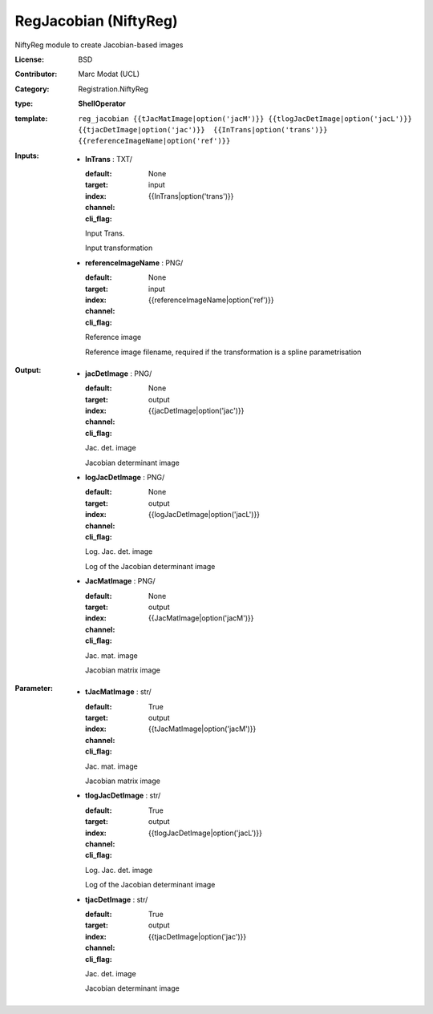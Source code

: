 

.. role:: red
.. raw:: html

    <style> .red {color: #ff6b59;} </style>

RegJacobian (NiftyReg)
===============================




NiftyReg module to create Jacobian-based images

:License: BSD
:Contributor: Marc Modat (UCL)
:Category: Registration.NiftyReg

:type: **ShellOperator**
:template: ``reg_jacobian {{tJacMatImage|option('jacM')}} {{tlogJacDetImage|option('jacL')}} {{tjacDetImage|option('jac')}}  {{InTrans|option('trans')}} {{referenceImageName|option('ref')}}``


:Inputs:
    
        * **InTrans** : TXT/

          :default: 
          :target: 
          :index: None
          :channel: input
          :cli_flag: {{InTrans|option('trans')}}
          Input Trans.
          
          Input transformation

    
        * **referenceImageName** : PNG/

          :default: 
          :target: 
          :index: None
          :channel: input
          :cli_flag: {{referenceImageName|option('ref')}}
          Reference image
          
          Reference image filename, required if the transformation is a spline parametrisation

    


:Output:
    
        * **jacDetImage** : PNG/

          :default: 
          :target: 
          :index: None
          :channel: output
          :cli_flag: {{jacDetImage|option('jac')}}
          Jac. det. image
          
          Jacobian determinant image

    
        * **logJacDetImage** : PNG/

          :default: 
          :target: 
          :index: None
          :channel: output
          :cli_flag: {{logJacDetImage|option('jacL')}}
          Log. Jac. det. image
          
          Log of the Jacobian determinant image

    
        * **JacMatImage** : PNG/

          :default: 
          :target: 
          :index: None
          :channel: output
          :cli_flag: {{JacMatImage|option('jacM')}}
          Jac. mat. image
          
          Jacobian matrix image

    


:Parameter:
    
        * **tJacMatImage** : str/

          :default: 
          :target: True
          :index: 
          :channel: output
          :cli_flag: {{tJacMatImage|option('jacM')}}
          Jac. mat. image
          
          Jacobian matrix image

    
        * **tlogJacDetImage** : str/

          :default: 
          :target: True
          :index: 
          :channel: output
          :cli_flag: {{tlogJacDetImage|option('jacL')}}
          Log. Jac. det. image
          
          Log of the Jacobian determinant image

    
        * **tjacDetImage** : str/

          :default: 
          :target: True
          :index: 
          :channel: output
          :cli_flag: {{tjacDetImage|option('jac')}}
          Jac. det. image
          
          Jacobian determinant image

    
